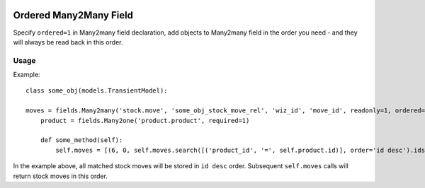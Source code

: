 .. image:: https://img.shields.io/badge/licence-AGPL--3-blue.svg
   :target: http://www.gnu.org/licenses/agpl-3.0-standalone.html
   :alt: License: AGPL-3

=======================
Ordered Many2Many Field
=======================

Specify ``ordered=1`` in Many2many field declaration, add objects to Many2many
field in the order you need - and they will always be read back in this order.

Usage
=====

Example::

   class some_obj(models.TransientModel):

   moves = fields.Many2many('stock.move', 'some_obj_stock_move_rel', 'wiz_id', 'move_id', readonly=1, ordered=1)
       product = fields.Many2one('product.product', required=1)

       def some_method(self):
           self.moves = [(6, 0, self.moves.search([('product_id', '=', self.product.id)], order='id desc').ids)]

In the example above, all matched stock moves will be stored in ``id desc``
order. Subsequent ``self.moves`` calls will return stock moves in this order.

